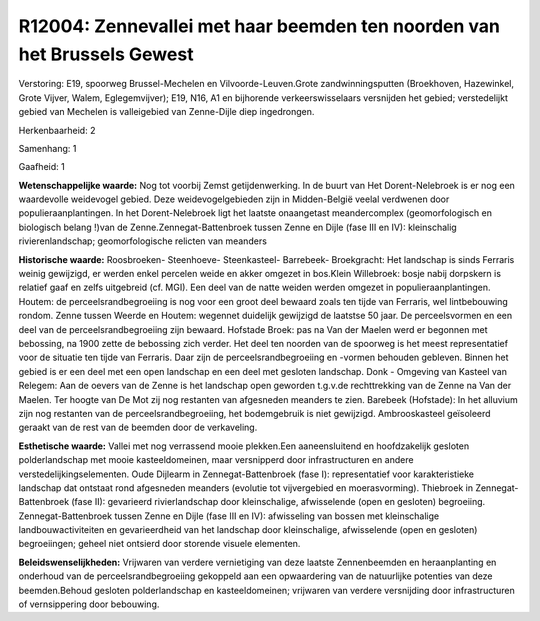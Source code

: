 R12004: Zennevallei met haar beemden ten noorden van het Brussels Gewest
========================================================================

Verstoring:
E19, spoorweg Brussel-Mechelen en Vilvoorde-Leuven.Grote
zandwinningsputten (Broekhoven, Hazewinkel, Grote Vijver, Walem,
Eglegemvijver); E19, N16, A1 en bijhorende verkeerswisselaars versnijden
het gebied; verstedelijkt gebied van Mechelen is valleigebied van
Zenne-Dijle diep ingedrongen.

Herkenbaarheid: 2

Samenhang: 1

Gaafheid: 1

**Wetenschappelijke waarde:**
Nog tot voorbij Zemst getijdenwerking. In de buurt van Het
Dorent-Nelebroek is er nog een waardevolle weidevogel gebied. Deze
weidevogelgebieden zijn in Midden-België veelal verdwenen door
populieraanplantingen. In het Dorent-Nelebroek ligt het laatste
onaangetast meandercomplex (geomorfologisch en biologisch belang !)van
de Zenne.Zennegat-Battenbroek tussen Zenne en Dijle (fase III en IV):
kleinschalig rivierenlandschap; geomorfologische relicten van meanders

**Historische waarde:**
Roosbroeken- Steenhoeve- Steenkasteel- Barrebeek- Broekgracht: Het
landschap is sinds Ferraris weinig gewijzigd, er werden enkel percelen
weide en akker omgezet in bos.Klein Willebroek: bosje nabij dorpskern is
relatief gaaf en zelfs uitgebreid (cf. MGI). Een deel van de natte
weiden werden omgezet in populieraanplantingen. Houtem: de
perceelsrandbegroeiing is nog voor een groot deel bewaard zoals ten
tijde van Ferraris, wel lintbebouwing rondom. Zenne tussen Weerde en
Houtem: wegennet duidelijk gewijzigd de laatstse 50 jaar. De
perceelsvormen en een deel van de perceelsrandbegroeiing zijn bewaard.
Hofstade Broek: pas na Van der Maelen werd er begonnen met bebossing, na
1900 zette de bebossing zich verder. Het deel ten noorden van de
spoorweg is het meest representatief voor de situatie ten tijde van
Ferraris. Daar zijn de perceelsrandbegroeiing en -vormen behouden
gebleven. Binnen het gebied is er een deel met een open landschap en een
deel met gesloten landschap. Donk - Omgeving van Kasteel van Relegem:
Aan de oevers van de Zenne is het landschap open geworden t.g.v.de
rechttrekking van de Zenne na Van der Maelen. Ter hoogte van De Mot zij
nog restanten van afgesneden meanders te zien. Barebeek (Hofstade): In
het alluvium zijn nog restanten van de perceelsrandbegroeiing, het
bodemgebruik is niet gewijzigd. Ambrooskasteel geïsoleerd geraakt van de
rest van de beemden door de verkaveling.

**Esthetische waarde:**
Vallei met nog verrassend mooie plekken.Een aaneensluitend en
hoofdzakelijk gesloten polderlandschap met mooie kasteeldomeinen, maar
versnipperd door infrastructuren en andere verstedelijkingselementen.
Oude Dijlearm in Zennegat-Battenbroek (fase I): representatief voor
karakteristieke landschap dat ontstaat rond afgesneden meanders
(evolutie tot vijvergebied en moerasvorming). Thiebroek in
Zennegat-Battenbroek (fase II): gevarieerd rivierlandschap door
kleinschalige, afwisselende (open en gesloten) begroeiing.
Zennegat-Battenbroek tussen Zenne en Dijle (fase III en IV): afwisseling
van bossen met kleinschalige landbouwactiviteiten en gevarieerdheid van
het landschap door kleinschalige, afwisselende (open en gesloten)
begroeiingen; geheel niet ontsierd door storende visuele elementen.



**Beleidswenselijkheden:**
Vrijwaren van verdere vernietiging van deze laatste Zennenbeemden en
heraanplanting en onderhoud van de perceelsrandbegroeiing gekoppeld aan
een opwaardering van de natuurlijke potenties van deze beemden.Behoud
gesloten polderlandschap en kasteeldomeinen; vrijwaren van verdere
versnijding door infrastructuren of vernsippering door bebouwing.
